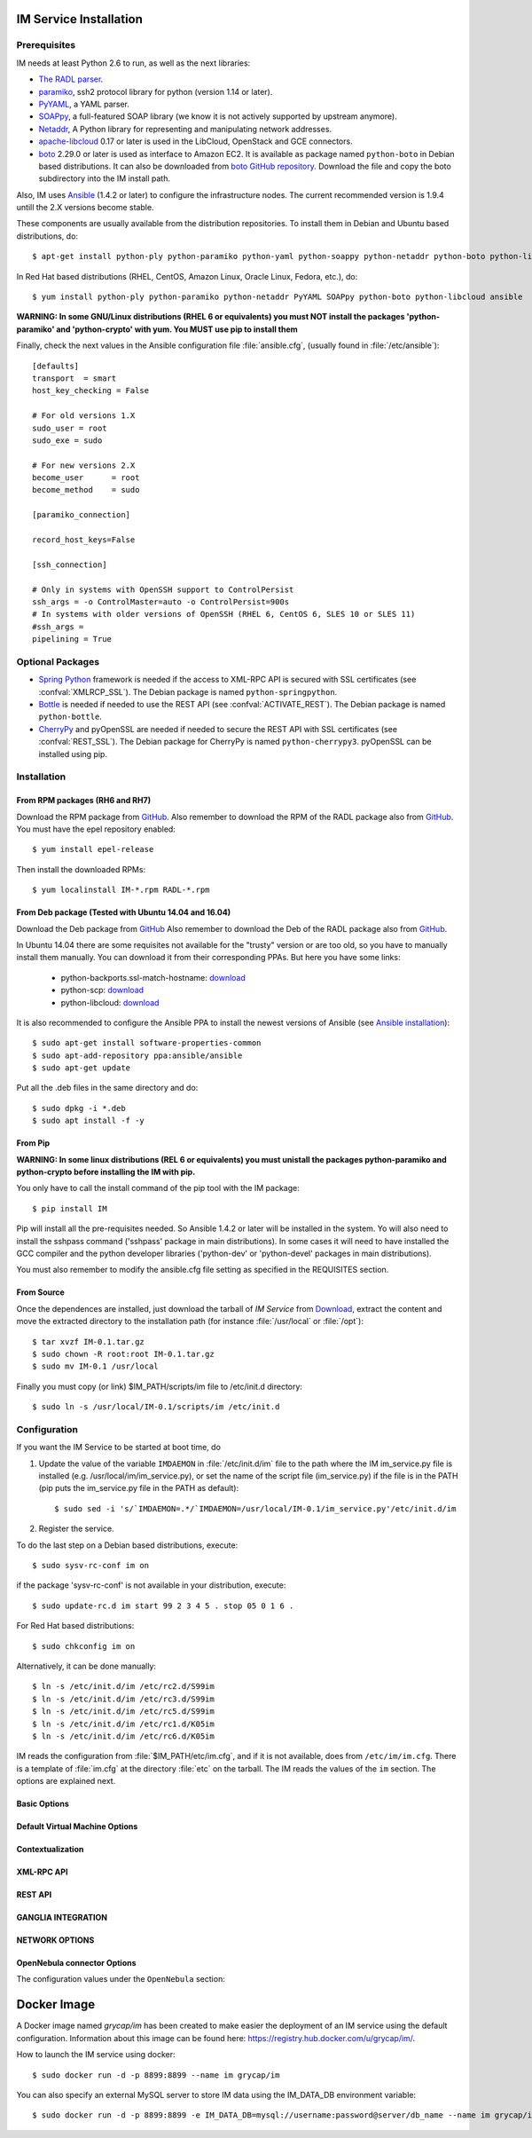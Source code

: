 
IM Service Installation
=======================

Prerequisites
-------------

IM needs at least Python 2.6 to run, as well as the next libraries:

* `The RADL parser <https://github.com/grycap/radl>`_.
* `paramiko <http://www.lag.net/paramiko/>`_, ssh2 protocol library for python
  (version 1.14 or later).
* `PyYAML <http://pyyaml.org/>`_, a YAML parser.
* `SOAPpy <http://pywebsvcs.sourceforge.net/>`_, a full-featured SOAP library
  (we know it is not actively supported by upstream anymore).
* `Netaddr <http://pythonhosted.org/netaddr//>`_, A Python library for representing 
  and manipulating network addresses.
* `apache-libcloud <http://libcloud.apache.org/>`_ 0.17 or later is used in the
  LibCloud, OpenStack and GCE connectors.
* `boto <http://boto.readthedocs.org>`_ 2.29.0 or later is used as interface to
  Amazon EC2. It is available as package named ``python-boto`` in Debian based
  distributions. It can also be downloaded from `boto GitHub repository <https://github.com/boto/boto>`_.
  Download the file and copy the boto subdirectory into the IM install path.

Also, IM uses `Ansible <http://www.ansible.com>`_ (1.4.2 or later) to configure the
infrastructure nodes. The current recommended version is 1.9.4 untill the 2.X versions become stable.
 
These components are usually available from the distribution repositories. To
install them in Debian and Ubuntu based distributions, do::

   $ apt-get install python-ply python-paramiko python-yaml python-soappy python-netaddr python-boto python-libcloud ansible

In Red Hat based distributions (RHEL, CentOS, Amazon Linux, Oracle Linux,
Fedora, etc.), do::

   $ yum install python-ply python-paramiko python-netaddr PyYAML SOAPpy python-boto python-libcloud ansible
   
**WARNING: In some GNU/Linux distributions (RHEL 6 or equivalents) you must NOT install
the packages 'python-paramiko' and 'python-crypto' with yum. You MUST use pip to install them**

Finally, check the next values in the Ansible configuration file
:file:`ansible.cfg`, (usually found in :file:`/etc/ansible`)::

   [defaults]
   transport  = smart
   host_key_checking = False
   
   # For old versions 1.X
   sudo_user = root
   sudo_exe = sudo
   
   # For new versions 2.X
   become_user      = root
   become_method    = sudo
   
   [paramiko_connection]
   
   record_host_keys=False
   
   [ssh_connection]
   
   # Only in systems with OpenSSH support to ControlPersist
   ssh_args = -o ControlMaster=auto -o ControlPersist=900s
   # In systems with older versions of OpenSSH (RHEL 6, CentOS 6, SLES 10 or SLES 11) 
   #ssh_args =
   pipelining = True

Optional Packages
-----------------

* `Spring Python <http://springpython.webfactional.com/>`_ framework is needed
  if the access to XML-RPC API is secured with SSL certificates (see
  :confval:`XMLRCP_SSL`).
  The Debian package is named ``python-springpython``.
* `Bottle <http://bottlepy.or>`_ is needed if needed to use the REST API
  (see :confval:`ACTIVATE_REST`). The Debian package is named ``python-bottle``.
* `CherryPy <http://cherrypy.org>`_ and pyOpenSSL are needed if needed to secure the REST API
  with SSL certificates (see :confval:`REST_SSL`).
  The Debian package for CherryPy is named ``python-cherrypy3``.
  pyOpenSSL can be installed using pip.

Installation
------------

From RPM packages (RH6 and RH7)
^^^^^^^^^^^^^^^^^^^^^^^^^^^^^^^
Download the RPM package from `GitHub <https://github.com/grycap/im/releases/latest>`_. 
Also remember to download the RPM of the RADL package also from `GitHub <https://github.com/grycap/radl/releases/latest>`_. 
You must have the epel repository enabled:: 

   $ yum install epel-release
   
Then install the downloaded RPMs:: 

   $ yum localinstall IM-*.rpm RADL-*.rpm

From Deb package (Tested with Ubuntu 14.04 and 16.04)
^^^^^^^^^^^^^^^^^^^^^^^^^^^^^^^^^^^^^^^^^^^^^^^^^^^^^
Download the Deb package from `GitHub <https://github.com/grycap/im/releases/latest>`_
Also remember to download the Deb of the RADL package also from `GitHub <https://github.com/grycap/radl/releases/latest>`_.

In Ubuntu 14.04 there are some requisites not available for the "trusty" version or are too old, so you have to manually install them manually.
You can download it from their corresponding PPAs. But here you have some links:
 
 * python-backports.ssl-match-hostname: `download <http://archive.ubuntu.com/ubuntu/pool/universe/b/backports.ssl-match-hostname/python-backports.ssl-match-hostname_3.4.0.2-1_all.deb>`_
 * python-scp: `download <http://archive.ubuntu.com/pool/universe/p/python-scp/python-scp_0.10.2-1_all.deb>`_
 * python-libcloud: `download <http://archive.ubuntu.com/ubuntu/pool/universe/libc/libcloud/python-libcloud_0.20.0-1_all.deb>`_

It is also recommended to configure the Ansible PPA to install the newest versions of Ansible (see `Ansible installation <http://docs.ansible.com/ansible/intro_installation.html#latest-releases-via-apt-ubuntu>`_)::

	$ sudo apt-get install software-properties-common
	$ sudo apt-add-repository ppa:ansible/ansible
	$ sudo apt-get update

Put all the .deb files in the same directory and do::

	$ sudo dpkg -i *.deb
	$ sudo apt install -f -y

From Pip
^^^^^^^^

**WARNING: In some linux distributions (REL 6 or equivalents) you must unistall
the packages python-paramiko and python-crypto before installing the IM with pip.**

You only have to call the install command of the pip tool with the IM package::

   $ pip install IM

Pip will install all the pre-requisites needed. So Ansible  1.4.2 or later will 
be installed in the system. Yo will also need to install the sshpass command 
('sshpass' package in main distributions). In some cases it will need to have installed  
the GCC compiler and the python developer libraries ('python-dev' or 'python-devel' 
packages in main distributions).

You must also remember to modify the ansible.cfg file setting as specified in the 
REQUISITES section.

From Source
^^^^^^^^^^^

Once the dependences are installed, just download the tarball of *IM Service*
from `Download <https://github.com/grycap/im>`_, extract the 
content and move the extracted directory to the installation path (for instance
:file:`/usr/local` or :file:`/opt`)::

   $ tar xvzf IM-0.1.tar.gz
   $ sudo chown -R root:root IM-0.1.tar.gz
   $ sudo mv IM-0.1 /usr/local

Finally you must copy (or link) $IM_PATH/scripts/im file to /etc/init.d directory::

   $ sudo ln -s /usr/local/IM-0.1/scripts/im /etc/init.d

Configuration
-------------

If you want the IM Service to be started at boot time, do

1. Update the value of the variable ``IMDAEMON`` in :file:`/etc/init.d/im` file
   to the path where the IM im_service.py file is installed (e.g. /usr/local/im/im_service.py),
   or set the name of the script file (im_service.py) if the file is in the PATH
   (pip puts the im_service.py file in the PATH as default)::

   $ sudo sed -i 's/`IMDAEMON=.*/`IMDAEMON=/usr/local/IM-0.1/im_service.py'/etc/init.d/im

2. Register the service.

To do the last step on a Debian based distributions, execute::

   $ sudo sysv-rc-conf im on

if the package 'sysv-rc-conf' is not available in your distribution, execute::

   $ sudo update-rc.d im start 99 2 3 4 5 . stop 05 0 1 6 .

For Red Hat based distributions::

   $ sudo chkconfig im on

Alternatively, it can be done manually::

   $ ln -s /etc/init.d/im /etc/rc2.d/S99im
   $ ln -s /etc/init.d/im /etc/rc3.d/S99im
   $ ln -s /etc/init.d/im /etc/rc5.d/S99im
   $ ln -s /etc/init.d/im /etc/rc1.d/K05im
   $ ln -s /etc/init.d/im /etc/rc6.d/K05im

IM reads the configuration from :file:`$IM_PATH/etc/im.cfg`, and if it is not
available, does from ``/etc/im/im.cfg``. There is a template of :file:`im.cfg`
at the directory :file:`etc` on the tarball. The IM reads the values of the ``im``
section. The options are explained next.

.. _options-basic:

Basic Options
^^^^^^^^^^^^^

.. confval:: DATA_FILE

   Full path to the data file.
   The default value is :file:`/etc/im/inf.dat`.
   
.. confval:: DATA_DB

   Save IM data into a MySQL DB instead of a file.
   Using this format: 'mysql://username:password@server/db_name'
   The default value is None.
   
.. confval:: USER_DB

   Full path to the IM user DB json file.
   To restrict the users that can access the IM service.
   Comment it or set a blank value to disable user check.
   The default value is empty.
   JSON format of the file::
   
   	{
   		"users": [
   			{
   				"username": "user1",
   				"password": "pass1"
   			},
   			{
   				"username": "user2",
   				"password": "pass2"
   			}
   		]
   	}
   
.. confval:: MAX_SIMULTANEOUS_LAUNCHES

   Maximum number of simultaneous VM launch operations.
   In some versions of python (prior to 2.7.5 or 3.3.2) it can raise an error 
   ('Thread' object has no attribute '_children'). See https://bugs.python.org/issue10015.
   In this case set this value to 1
   
   The default value is 1.
 
.. confval:: MAX_VM_FAILS

   Number of attempts to launch a virtual machine before considering it
   an error.
   The default value is 3.

.. confval:: VM_INFO_UPDATE_FREQUENCY

   Maximum frequency to update the VM info (in secs)
   The default value is 10.
   
.. confval:: VM_INFO_UPDATE_ERROR_GRACE_PERIOD

   Maximum time that a VM status maintains the current status in case of connection failure with the 
   Cloud provider (in secs). If the time is over this value the status is set to 'unknown'. 
   This value must be always higher than VM_INFO_UPDATE_FREQUENCY.
   The default value is 120.

.. confval:: WAIT_RUNNING_VM_TIMEOUT

   Timeout in seconds to get a virtual machine in running state.
   The default value is 1800.

.. confval:: LOG_FILE

   Full path to the log file.
   The default value is :file:`/var/log/im/inf.log`.

.. confval:: LOG_FILE_MAX_SIZE

   Maximum size in KiB of the log file before being rotated.
   The default value is 10485760.

.. _options-default-vm:

Default Virtual Machine Options
^^^^^^^^^^^^^^^^^^^^^^^^^^^^^^^

.. confval:: DEFAULT_VM_MEMORY 

   Default principal memory assigned to a virtual machine.
   The default value is 512.

.. confval:: DEFAULT_VM_MEMORY_UNIT 

   Unit used in :confval:`DEFAULT_VM_MEMORY`.
   Allowed values: ``K`` (KiB), ``M`` (MiB) and ``G`` (GiB).
   The default value is ``M``.

.. confval:: DEFAULT_VM_CPUS 

   Default number of CPUs assigned to a virtual machine.
   The default value is 1.

.. confval:: DEFAULT_VM_CPU_ARCH 

   Default CPU architecture assigned to a virtual machine.
   Allowed values: ``i386`` and ``x86_64``.
   The default value is ``x86_64``.

.. confval:: DEFAULT_VM_NAME 

   Default name of virtual machines.
   The default value is ``vnode-#N#``.

.. confval:: DEFAULT_DOMAIN 

   Default domain assigned to a virtual machine.
   The default value is ``localdomain``.

.. _options-ctxt:

Contextualization
^^^^^^^^^^^^^^^^^

.. confval:: CONTEXTUALIZATION_DIR

   Full path to the IM contextualization files.
   The default value is :file:`/usr/share/im/contextualization`.

.. confval:: RECIPES_DIR 

   Full path to the Ansible recipes directory.
   The default value is :file:`CONTEXTUALIZATION_DIR/AnsibleRecipes`.

.. confval:: RECIPES_DB_FILE 

   Full path to the Ansible recipes database file.
   The default value is :file:`CONTEXTUALIZATION_DIR/recipes_ansible.db`.

.. confval:: MAX_CONTEXTUALIZATION_TIME 

   Maximum time in seconds spent on contextualize a virtual machine before
   throwing an error.
   The default value is 7200.
   
.. confval:: REMOTE_CONF_DIR 

   Directory to copy all the ansible related files used in the contextualization.
   The default value is :file:`/tmp/.im`.
   
.. confval:: PLAYBOOK_RETRIES 

   Number of retries of the Ansible playbooks in case of failure.
   The default value is 1.
   
.. confval:: CHECK_CTXT_PROCESS_INTERVAL

   Interval to update the state of the contextualization process in the VMs (in secs).
   Reducing this time the load of the IM service will decrease in contextualization steps,
   but may introduce some overhead time. 
   The default value is 5.

.. confval:: CONFMAMAGER_CHECK_STATE_INTERVAL
   
   Interval to update the state of the processes of the ConfManager (in secs).
   Reducing this time the load of the IM service will decrease in contextualization steps,
   but may introduce some overhead time.
   The default value is 5.

.. confval:: UPDATE_CTXT_LOG_INTERVAL

   Interval to update the log output of the contextualization process in the VMs (in secs).
   The default value is 20.

.. _options-xmlrpc:

XML-RPC API
^^^^^^^^^^^

.. confval:: XMLRCP_PORT

   Port number where IM XML-RPC API is available.
   The default value is 8899.
   
.. confval:: XMLRCP_ADDRESS

   IP address where IM XML-RPC API is available.
   The default value is 0.0.0.0 (all the IPs).

.. confval:: XMLRCP_SSL 

   If ``True`` the XML-RPC API is secured with SSL certificates.
   The default value is ``False``.

.. confval:: XMLRCP_SSL_KEYFILE 

   Full path to the private key associated to the SSL certificate to access
   the XML-RPC API.
   The default value is :file:`/etc/im/pki/server-key.pem`.

.. confval:: XMLRCP_SSL_CERTFILE 

   Full path to the public key associated to the SSL certificate to access
   the XML-RPC API.
   The default value is :file:`/etc/im/pki/server-cert.pem`.

.. confval:: XMLRCP_SSL_CA_CERTS 

   Full path to the SSL Certification Authorities (CA) certificate.
   The default value is :file:`/etc/im/pki/ca-chain.pem`.

.. _options-rest:

REST API
^^^^^^^^

.. confval:: ACTIVATE_REST 

   If ``True`` the REST API is activated.
   The default value is ``False``.

.. confval:: REST_PORT

   Port number where REST API is available.
   The default value is 8800.
   
.. confval:: REST_ADDRESS

   IP address where REST API is available.
   The default value is 0.0.0.0 (all the IPs).

.. confval:: REST_SSL 

   If ``True`` the REST API is secured with SSL certificates.
   The default value is ``False``.

.. confval:: REST_SSL_KEYFILE 

   Full path to the private key associated to the SSL certificate to access
   the REST API.
   The default value is :file:`/etc/im/pki/server-key.pem`.

.. confval:: REST_SSL_CERTFILE 

   Full path to the public key associated to the SSL certificate to access
   the REST API.
   The default value is :file:`/etc/im/pki/server-cert.pem`.

.. confval:: REST_SSL_CA_CERTS 

   Full path to the SSL Certification Authorities (CA) certificate.
   The default value is :file:`/etc/im/pki/ca-chain.pem`.

.. _options-ganglia:

GANGLIA INTEGRATION
^^^^^^^^^^^^^^^^^^^

.. confval:: GET_GANGLIA_INFO 

   Flag to enable the retrieval of the ganglia info of the VMs.
   The default value is ``False``.
   
.. confval:: GANGLIA_INFO_UPDATE_FREQUENCY 

   Maximum frequency to update the Ganglia info (in secs).
   The default value is ``30``.

NETWORK OPTIONS
^^^^^^^^^^^^^^^

.. confval:: PRIVATE_NET_MASKS 

   List of networks assumed as private. The IM use it to distinguish private from public networks.
   IM considers IPs not in these subnets as Public IPs.
   It must be a coma separated string of the network definitions (using CIDR) (without spaces).
   The default value is ``'10.0.0.0/8,172.16.0.0/12,192.168.0.0/16,192.0.0.0/24,169.254.0.0/16,100.64.0.0/10,198.18.0.0/15'``.
   
OpenNebula connector Options
^^^^^^^^^^^^^^^^^^^^^^^^^^^^

The configuration values under the ``OpenNebula`` section:

.. confval:: TEMPLATE_CONTEXT 

   Text to add to the CONTEXT section of the ONE template (except SSH_PUBLIC_KEY)
   The default value is ``''``.

.. confval:: TEMPLATE_OTHER 

   Text to add to the ONE Template different to NAME, CPU, VCPU, MEMORY, OS, DISK and CONTEXT
   The default value is ``GRAPHICS = [type="vnc",listen="0.0.0.0"]``. 


Docker Image
============

A Docker image named `grycap/im` has been created to make easier the deployment of an IM service using the 
default configuration. Information about this image can be found here: https://registry.hub.docker.com/u/grycap/im/.

How to launch the IM service using docker::

  $ sudo docker run -d -p 8899:8899 --name im grycap/im

You can also specify an external MySQL server to store IM data using the IM_DATA_DB environment variable::
  
  $ sudo docker run -d -p 8899:8899 -e IM_DATA_DB=mysql://username:password@server/db_name --name im grycap/im 
